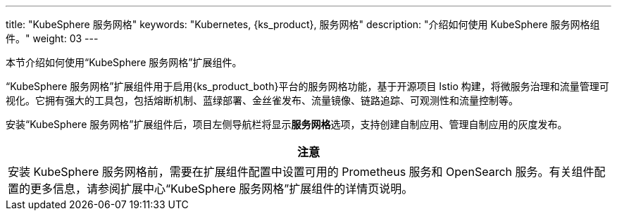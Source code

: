 ---
title: "KubeSphere 服务网格"
keywords: "Kubernetes, {ks_product}, 服务网格"
description: "介绍如何使用 KubeSphere 服务网格组件。"
weight: 03
---

本节介绍如何使用“KubeSphere 服务网格”扩展组件。

“KubeSphere 服务网格”扩展组件用于启用{ks_product_both}平台的服务网格功能，基于开源项目 Istio 构建，将微服务治理和流量管理可视化。它拥有强大的工具包，包括熔断机制、蓝绿部署、金丝雀发布、流量镜像、链路追踪、可观测性和流量控制等。

// 服务网格支持代码无侵入的微服务治理，帮助开发者快速上手，Istio 的学习曲线也极大降低。其中，灰度发布策略为用户在不影响微服务之间通信的情况下测试和发布新的应用版本发挥了重要作用。

安装“KubeSphere 服务网格”扩展组件后，项⽬左侧导航栏将显⽰**服务网格**选项，支持创建自制应用、管理自制应用的灰度发布。

// ⾃制应⽤详情⻚⾯将显⽰**流量监控**、**灰度发布**和**链路追踪**⻚签。在创建自制应用时，启用应用治理可使用流量监控、灰度发布和链接追踪功能。

[.admon.attention,cols="a"]
|===
|注意

|
安装 KubeSphere 服务网格前，需要在扩展组件配置中设置可用的 Prometheus 服务和 OpenSearch 服务。有关组件配置的更多信息，请参阅扩展中心“KubeSphere 服务网格”扩展组件的详情页说明。
|===
